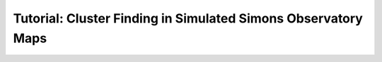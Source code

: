 .. _SOSimsPage:

==============================================================
Tutorial: Cluster Finding in Simulated Simons Observatory Maps
==============================================================


.. mdinclude:: ../examples/SOSims/README.md


